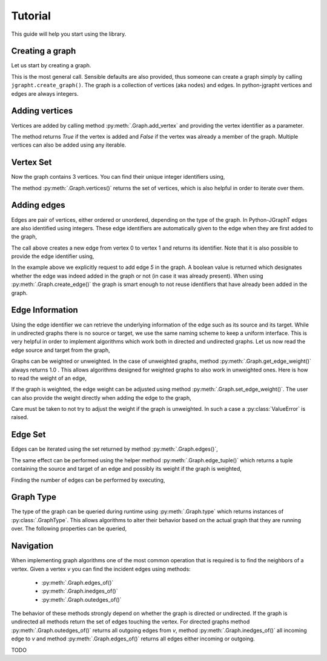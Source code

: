.. _tutorial:

Tutorial
========

This guide will help you start using the library.

Creating a graph
----------------

Let us start by creating a graph.

.. nbplot::

  >>> import jgrapht
  >>> g = jgrapht.create_graph(directed=True, weighted=True, allowing_self_loops=False,
  >>>                          allowing_multiple_edges=False)

This is the most general call. Sensible defaults are also provided, thus someone can create
a graph simply by calling ``jgrapht.create_graph()``.
The graph is a collection of vertices (aka nodes) and edges. In python-jgrapht vertices and
edges are always integers.

Adding vertices
---------------

Vertices are added by calling method :py:meth:`.Graph.add_vertex` and providing the vertex
identifier as a parameter.

.. nbplot::

  >>> g.add_vertex(0)

The method returns `True` if the vertex is added and `False` if the 
vertex was already a member of the graph. Multiple vertices can also be added using any
iterable.

.. nbplot::

  >>> g.add_vertices_from([1, 2])

Vertex Set
----------

Now the graph contains 3 vertices.  You can find their unique integer identifiers using,

.. nbplot::

  >>> len(g.vertices())

The method :py:meth:`.Graph.vertices()` returns the set of vertices, which is also 
helpful in order to iterate over them.

.. nbplot::

  >>> for v in g.vertices(): 
  >>>     print ('Vertex {}'.format(v))


Adding edges
------------

Edges are pair of vertices, either ordered or unordered, depending on the type of the graph. 
In Python-JGraphT edges are also identified using integers. These edge identifiers are 
automatically given to the edge when they are first added to the graph,

.. nbplot::

  >>> e1 = g.create_edge(0, 1)

The call above creates a new edge from vertex 0 to vertex 1 and returns its identifier. Note that 
it is also possible to provide the edge identifier using,

.. nbplot::

  >>> added = g.add_edge(0, 1, 5)

In the example above we explicitly request to add edge `5` in the graph. A boolean value is returned 
which designates whether the edge was indeed added in the graph or not (in case it was already present).
When using :py:meth:`.Graph.create_edge()` the graph is smart enough to not reuse identifiers that have
already been added in the graph.

Edge Information
----------------

Using the edge identifier we can retrieve the underlying information of the edge such as its source
and its target. While in undirected graphs there is no source or target, we use the same naming scheme
to keep a uniform interface. This is very helpful in order to implement algorithms which work both 
in directed and undirected graphs. Let us now read the edge source and target from the graph,

.. nbplot::

  >>> print ('Edge {} has source {}'.format(e1, g.edge_source(e1)))
  >>> print ('Edge {} has target {}'.format(e1, g.edge_target(e1)))

Graphs can be weighted or unweighted. In the case of unweighted graphs, method 
:py:meth:`.Graph.get_edge_weight()` always returns 1.0 . This allows algorithms designed for weighted 
graphs to also work in unweighted ones. Here is how to read the weight of an edge,

.. nbplot::
  
  >>> print ('Edge {} has weight {}'.format(e1, g.get_edge_weight(e1)))

If the graph is weighted, the edge weight can be adjusted using method :py:meth:`.Graph.set_edge_weight()`.
The user can also provide the weight directly when adding the edge to the graph,

.. nbplot::

  >>> e2 = g.create_edge(1, 2, weight=10.0)

Care must be taken to not try to adjust the weight if the graph is unweighted. In such a case a 
:py:class:`ValueError` is raised.

Edge Set
--------

Edges can be iterated using the set returned by method :py:meth:`.Graph.edges()`,

.. nbplot::

  >>> for e in g.edges(): 
  >>>     print ('Edge {} has source {}'.format(e, g.edge_source(e)))
  >>>     print ('Edge {} has target {}'.format(e, g.edge_target(e)))

The same effect can be performed using the helper method :py:meth:`.Graph.edge_tuple()` which 
returns a tuple containing the source and target of an edge and possibly its weight if the graph 
is weighted,

.. nbplot::

  >>> for e in g.edges(): 
  >>>     print ('Edge {}'.format(g.edge_tuple(e)))

Finding the number of edges can be performed by executing,

.. nbplot::

  >>> len(g.edges())

Graph Type
----------

The type of the graph can be queried during runtime using :py:meth:`.Graph.type` which
returns instances of :py:class:`.GraphType`. This allows algorithms to alter their behavior
based on the actual graph that they are running over. The following properties can be 
queried,

.. nbplot::
 >>> g.type.directed
 >>> g.type.undirected
 >>> g.type.weighted
 >>> g.type.allowing_multiple_edges
 >>> g.type.allowing_self_loops
 >>> g.type.modifiable


Navigation
----------

When implementing graph algorithms one of the most common operation that is required is to 
find the neighbors of a vertex. Given a vertex `v` you can find the incident edges using
methods:

  * :py:meth:`.Graph.edges_of()`
  * :py:meth:`.Graph.inedges_of()`
  * :py:meth:`.Graph.outedges_of()`

The behavior of these methods strongly depend on whether the graph is directed or undirected.
If the graph is undirected all methods return the set of edges touching the vertex. For directed
graphs method :py:meth:`.Graph.outedges_of()` returns all outgoing edges from `v`, method 
:py:meth:`.Graph.inedges_of()` all incoming edge to `v` and method :py:meth:`.Graph.edges_of()` 
returns all edges either incoming or outgoing.

TODO



